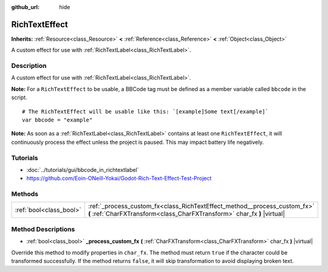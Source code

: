 :github_url: hide

.. Generated automatically by doc/tools/make_rst.py in Godot's source tree.
.. DO NOT EDIT THIS FILE, but the RichTextEffect.xml source instead.
.. The source is found in doc/classes or modules/<name>/doc_classes.

.. _class_RichTextEffect:

RichTextEffect
==============

**Inherits:** :ref:`Resource<class_Resource>` **<** :ref:`Reference<class_Reference>` **<** :ref:`Object<class_Object>`

A custom effect for use with :ref:`RichTextLabel<class_RichTextLabel>`.

Description
-----------

A custom effect for use with :ref:`RichTextLabel<class_RichTextLabel>`.

**Note:** For a ``RichTextEffect`` to be usable, a BBCode tag must be defined as a member variable called ``bbcode`` in the script.

::

    # The RichTextEffect will be usable like this: `[example]Some text[/example]`
    var bbcode = "example"

**Note:** As soon as a :ref:`RichTextLabel<class_RichTextLabel>` contains at least one ``RichTextEffect``, it will continuously process the effect unless the project is paused. This may impact battery life negatively.

Tutorials
---------

- :doc:`../tutorials/gui/bbcode_in_richtextlabel`

- `https://github.com/Eoin-ONeill-Yokai/Godot-Rich-Text-Effect-Test-Project <https://github.com/Eoin-ONeill-Yokai/Godot-Rich-Text-Effect-Test-Project>`__

Methods
-------

+-------------------------+-------------------------------------------------------------------------------------------------------------------------------------------------------+
| :ref:`bool<class_bool>` | :ref:`_process_custom_fx<class_RichTextEffect_method__process_custom_fx>` **(** :ref:`CharFXTransform<class_CharFXTransform>` char_fx **)** |virtual| |
+-------------------------+-------------------------------------------------------------------------------------------------------------------------------------------------------+

Method Descriptions
-------------------

.. _class_RichTextEffect_method__process_custom_fx:

- :ref:`bool<class_bool>` **_process_custom_fx** **(** :ref:`CharFXTransform<class_CharFXTransform>` char_fx **)** |virtual|

Override this method to modify properties in ``char_fx``. The method must return ``true`` if the character could be transformed successfully. If the method returns ``false``, it will skip transformation to avoid displaying broken text.

.. |virtual| replace:: :abbr:`virtual (This method should typically be overridden by the user to have any effect.)`
.. |const| replace:: :abbr:`const (This method has no side effects. It doesn't modify any of the instance's member variables.)`
.. |vararg| replace:: :abbr:`vararg (This method accepts any number of arguments after the ones described here.)`
